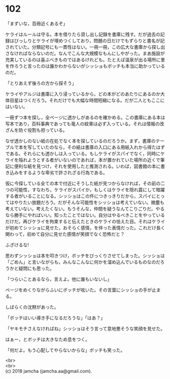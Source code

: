 #+OPTIONS: toc:nil
#+OPTIONS: \n:t

* 102

  「まずいな，百冊近くあるぞ」

  ケライはルールは守る。本を借りたら貸し出し記録を書庫に残す。だが過去の記録はびっしりとケライが埋めつくしており，問題の日だけでもずらりと書名が記されていた。分類記号にも一貫性はない。一冊一冊，この広大な書庫から探し出さなければならないのだ。なんでこんな大規模なもんにしやがった。まあ施設が充実しているのは喜ぶべきものではあるけれども。たとえば温泉が出る場所に里を作ろうと言ったのは誰かわからないがシッショもボッチも本当に助かっているのだ。

  「とりあえず後ろの方から探そう」

  ケライやアルジは書庫に入り浸っているから，どの本がどのあたりにあるのか大体目星はつくだろう。それだけでも大幅な時間短縮になる。だが二人ともここにはいない。

  一冊ずつ本を探し，全ページに透かしがあるのを確かめる。この書庫にある本は写本であり，百科事典であっても竜人の紋章は必ず入っている。それは情報の改ざんを防ぐ役割も担っている。

  なぜ透かしのない紙の在処でなく本を探しているのだろうか。まず，書庫のテーブルで本を写していたのなら，その紙は書庫の入口にある用紙入れから得たはずである。それらにも透かしは入っている。もしケライがスパイでなく，同時にケライを陥れようとする者がいないのであれば，本が置かれていた場所の近くで筆記に便利な紙を見つけ，それを使用したと推測される。いわば，図書館の本に書き込みをするような卑劣で許されざる行為である。

  仮に今探している全ての本で付近にそうした紙が見つからなければ，その前の二つの可能性，すなわち，ケライがスパイか，もしくはケライを隠れ蓑にして暗躍する者がいることになる。シッショはこの件につきっきりだから，スパイにとってはやりたい放題だろう。だがそんな可能性をシッショは考えていない。微塵も考えていない。考えたくない。もうそんな，仲間を疑うなんてこりごりだ。やるなら勝手にやればいい。知ったことではない。自分はやるべきことをやっているだけだ。再びケライを拘束すると伝えたときのケライの怯えた目。それはケライが初めてシッショに見せた，おそらく感情，を伴った表情だった。これだけ長く関わって，初めて自分に見せた感情が笑顔でなく恐怖だと？

  ふざけるな!

  思わずシッショは本を叩きつけ，ボッチをびっくりさせてしまった。シッショは「ごめん」と言いながらも，みんなこんなに何かを溜め込んでいるものなのだろうかと疑問にも思った。

  「つらいことあるなら，言えよ。他に誰もいないし」

  ページをめくりながらふいにボッチが呟いた。その言葉にシッショの手が止まる。

  しばらくの沈黙があった。

  「ボッチはいい導き手になるだろうな」「はあ？」

  「ヤキモチさえなければね」シッショはそう言って意地悪そうな笑顔を見せた。

  はぁー，とボッチは大きなため息をつく。

  「何だよ。もう心配してやらないからな」ボッチも笑った。

  <br>
  <br>
  (c) 2018 jamcha (jamcha.aa@gmail.com).

  [[http://creativecommons.org/licenses/by-nc-sa/4.0/deed][file:http://i.creativecommons.org/l/by-nc-sa/4.0/88x31.png]]
